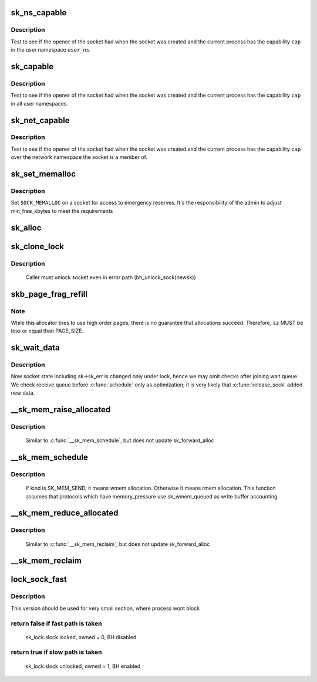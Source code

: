 .. -*- coding: utf-8; mode: rst -*-
.. src-file: net/core/sock.c

.. _`sk_ns_capable`:

sk_ns_capable
=============

.. c:function:: bool sk_ns_capable(const struct sock *sk, struct user_namespace *user_ns, int cap)

    General socket capability test

    :param const struct sock \*sk:
        Socket to use a capability on or through

    :param struct user_namespace \*user_ns:
        The user namespace of the capability to use

    :param int cap:
        The capability to use

.. _`sk_ns_capable.description`:

Description
-----------

Test to see if the opener of the socket had when the socket was
created and the current process has the capability \ ``cap``\  in the user
namespace \ ``user_ns``\ .

.. _`sk_capable`:

sk_capable
==========

.. c:function:: bool sk_capable(const struct sock *sk, int cap)

    Socket global capability test

    :param const struct sock \*sk:
        Socket to use a capability on or through

    :param int cap:
        The global capability to use

.. _`sk_capable.description`:

Description
-----------

Test to see if the opener of the socket had when the socket was
created and the current process has the capability \ ``cap``\  in all user
namespaces.

.. _`sk_net_capable`:

sk_net_capable
==============

.. c:function:: bool sk_net_capable(const struct sock *sk, int cap)

    Network namespace socket capability test

    :param const struct sock \*sk:
        Socket to use a capability on or through

    :param int cap:
        The capability to use

.. _`sk_net_capable.description`:

Description
-----------

Test to see if the opener of the socket had when the socket was created
and the current process has the capability \ ``cap``\  over the network namespace
the socket is a member of.

.. _`sk_set_memalloc`:

sk_set_memalloc
===============

.. c:function:: void sk_set_memalloc(struct sock *sk)

    sets \ ``SOCK_MEMALLOC``\ 

    :param struct sock \*sk:
        socket to set it on

.. _`sk_set_memalloc.description`:

Description
-----------

Set \ ``SOCK_MEMALLOC``\  on a socket for access to emergency reserves.
It's the responsibility of the admin to adjust min_free_kbytes
to meet the requirements

.. _`sk_alloc`:

sk_alloc
========

.. c:function:: struct sock *sk_alloc(struct net *net, int family, gfp_t priority, struct proto *prot, int kern)

    All socket objects are allocated here

    :param struct net \*net:
        the applicable net namespace

    :param int family:
        protocol family

    :param gfp_t priority:
        for allocation (%GFP_KERNEL, \ ``GFP_ATOMIC``\ , etc)

    :param struct proto \*prot:
        struct proto associated with this new sock instance

    :param int kern:
        is this to be a kernel socket?

.. _`sk_clone_lock`:

sk_clone_lock
=============

.. c:function:: struct sock *sk_clone_lock(const struct sock *sk, const gfp_t priority)

    clone a socket, and lock its clone

    :param const struct sock \*sk:
        the socket to clone

    :param const gfp_t priority:
        for allocation (%GFP_KERNEL, \ ``GFP_ATOMIC``\ , etc)

.. _`sk_clone_lock.description`:

Description
-----------

     Caller must unlock socket even in error path (bh_unlock_sock(newsk))

.. _`skb_page_frag_refill`:

skb_page_frag_refill
====================

.. c:function:: bool skb_page_frag_refill(unsigned int sz, struct page_frag *pfrag, gfp_t gfp)

    check that a page_frag contains enough room

    :param unsigned int sz:
        minimum size of the fragment we want to get

    :param struct page_frag \*pfrag:
        pointer to page_frag

    :param gfp_t gfp:
        priority for memory allocation

.. _`skb_page_frag_refill.note`:

Note
----

While this allocator tries to use high order pages, there is
no guarantee that allocations succeed. Therefore, \ ``sz``\  MUST be
less or equal than PAGE_SIZE.

.. _`sk_wait_data`:

sk_wait_data
============

.. c:function:: int sk_wait_data(struct sock *sk, long *timeo, const struct sk_buff *skb)

    wait for data to arrive at sk_receive_queue

    :param struct sock \*sk:
        sock to wait on

    :param long \*timeo:
        for how long

    :param const struct sk_buff \*skb:
        last skb seen on sk_receive_queue

.. _`sk_wait_data.description`:

Description
-----------

Now socket state including sk->sk_err is changed only under lock,
hence we may omit checks after joining wait queue.
We check receive queue before \ :c:func:`schedule`\  only as optimization;
it is very likely that \ :c:func:`release_sock`\  added new data.

.. _`__sk_mem_raise_allocated`:

__sk_mem_raise_allocated
========================

.. c:function:: int __sk_mem_raise_allocated(struct sock *sk, int size, int amt, int kind)

    increase memory_allocated

    :param struct sock \*sk:
        socket

    :param int size:
        memory size to allocate

    :param int amt:
        pages to allocate

    :param int kind:
        allocation type

.. _`__sk_mem_raise_allocated.description`:

Description
-----------

     Similar to \ :c:func:`__sk_mem_schedule`\ , but does not update sk_forward_alloc

.. _`__sk_mem_schedule`:

__sk_mem_schedule
=================

.. c:function:: int __sk_mem_schedule(struct sock *sk, int size, int kind)

    increase sk_forward_alloc and memory_allocated

    :param struct sock \*sk:
        socket

    :param int size:
        memory size to allocate

    :param int kind:
        allocation type

.. _`__sk_mem_schedule.description`:

Description
-----------

     If kind is SK_MEM_SEND, it means wmem allocation. Otherwise it means
     rmem allocation. This function assumes that protocols which have
     memory_pressure use sk_wmem_queued as write buffer accounting.

.. _`__sk_mem_reduce_allocated`:

__sk_mem_reduce_allocated
=========================

.. c:function:: void __sk_mem_reduce_allocated(struct sock *sk, int amount)

    reclaim memory_allocated

    :param struct sock \*sk:
        socket

    :param int amount:
        number of quanta

.. _`__sk_mem_reduce_allocated.description`:

Description
-----------

     Similar to \ :c:func:`__sk_mem_reclaim`\ , but does not update sk_forward_alloc

.. _`__sk_mem_reclaim`:

__sk_mem_reclaim
================

.. c:function:: void __sk_mem_reclaim(struct sock *sk, int amount)

    reclaim sk_forward_alloc and memory_allocated

    :param struct sock \*sk:
        socket

    :param int amount:
        number of bytes (rounded down to a SK_MEM_QUANTUM multiple)

.. _`lock_sock_fast`:

lock_sock_fast
==============

.. c:function:: bool lock_sock_fast(struct sock *sk)

    fast version of lock_sock

    :param struct sock \*sk:
        socket

.. _`lock_sock_fast.description`:

Description
-----------

This version should be used for very small section, where process wont block

.. _`lock_sock_fast.return-false-if-fast-path-is-taken`:

return false if fast path is taken
----------------------------------


  sk_lock.slock locked, owned = 0, BH disabled

.. _`lock_sock_fast.return-true-if-slow-path-is-taken`:

return true if slow path is taken
---------------------------------


  sk_lock.slock unlocked, owned = 1, BH enabled

.. This file was automatic generated / don't edit.

